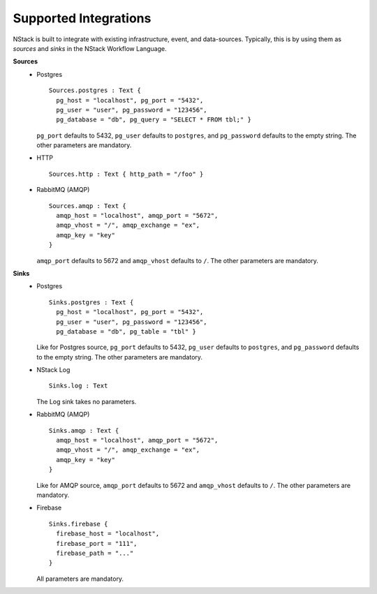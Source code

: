 .. _supported_integrations:

Supported Integrations
======================

NStack is built to integrate with existing infrastructure, event, and data-sources. Typically, this is by using them as *sources* and *sinks* in the NStack Workflow Language.

.. seealso:: Learn more about *sources* and *sinks* in :ref:`Concepts<concepts>` 

**Sources**
 - Postgres ::

    Sources.postgres : Text {
      pg_host = "localhost", pg_port = "5432",
      pg_user = "user", pg_password = "123456",
      pg_database = "db", pg_query = "SELECT * FROM tbl;" }

   ``pg_port`` defaults to 5432, ``pg_user`` defaults to ``postgres``, and
   ``pg_password`` defaults to the empty string. The other parameters are mandatory.

 - HTTP ::

    Sources.http : Text { http_path = "/foo" }

 - RabbitMQ (AMQP) ::

    Sources.amqp : Text {
      amqp_host = "localhost", amqp_port = "5672",
      amqp_vhost = "/", amqp_exchange = "ex",
      amqp_key = "key"
    }

   ``amqp_port`` defaults to 5672 and ``amqp_vhost`` defaults to ``/``.
   The other parameters are mandatory.

**Sinks**
 - Postgres ::

    Sinks.postgres : Text {
      pg_host = "localhost", pg_port = "5432",
      pg_user = "user", pg_password = "123456",
      pg_database = "db", pg_table = "tbl" }

   Like for Postgres source,
   ``pg_port`` defaults to 5432, ``pg_user`` defaults to ``postgres``, and
   ``pg_password`` defaults to the empty string. The other parameters are mandatory.

 - NStack Log ::

    Sinks.log : Text

   The Log sink takes no parameters.

 - RabbitMQ (AMQP) ::

    Sinks.amqp : Text {
      amqp_host = "localhost", amqp_port = "5672",
      amqp_vhost = "/", amqp_exchange = "ex",
      amqp_key = "key"
    }

   Like for AMQP source,
   ``amqp_port`` defaults to 5672 and ``amqp_vhost`` defaults to ``/``.
   The other parameters are mandatory.

 - Firebase ::

    Sinks.firebase {
      firebase_host = "localhost",
      firebase_port = "111",
      firebase_path = "..."
    }

   All parameters are mandatory.
